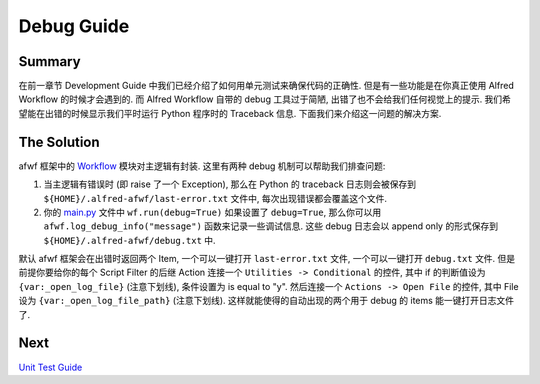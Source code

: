 Debug Guide
==============================================================================


Summary
------------------------------------------------------------------------------
在前一章节 Development Guide 中我们已经介绍了如何用单元测试来确保代码的正确性. 但是有一些功能是在你真正使用 Alfred Workflow 的时候才会遇到的. 而 Alfred Workflow 自带的 debug 工具过于简陋, 出错了也不会给我们任何视觉上的提示. 我们希望能在出错的时候显示我们平时运行 Python 程序时的 Traceback 信息. 下面我们来介绍这一问题的解决方案.


The Solution
------------------------------------------------------------------------------
afwf 框架中的 `Workflow <https://github.com/{{ cookiecutter.github_username }}/afwf-project/blob/main/afwf/workflow.py>`_ 模块对主逻辑有封装. 这里有两种 debug 机制可以帮助我们排查问题:

1. 当主逻辑有错误时 (即 raise 了一个 Exception), 那么在 Python 的 traceback 日志则会被保存到 ``${HOME}/.alfred-afwf/last-error.txt`` 文件中, 每次出现错误都会覆盖这个文件.
2. 你的 `main.py <https://github.com/{{ cookiecutter.github_username }}/afwf-project/blob/main/main.py>`_ 文件中 ``wf.run(debug=True)`` 如果设置了 ``debug=True``, 那么你可以用 ``afwf.log_debug_info("message")`` 函数来记录一些调试信息. 这些 debug 日志会以 append only 的形式保存到 ``${HOME}/.alfred-afwf/debug.txt`` 中.

默认 afwf 框架会在出错时返回两个 Item, 一个可以一键打开 ``last-error.txt`` 文件, 一个可以一键打开 ``debug.txt`` 文件. 但是前提你要给你的每个 Script Filter 的后继 Action 连接一个 ``Utilities -> Conditional`` 的控件, 其中 if 的判断值设为 ``{var:_open_log_file}`` (注意下划线), 条件设置为 is equal to "y". 然后连接一个 ``Actions -> Open File`` 的控件, 其中 File 设为 ``{var:_open_log_file_path}`` (注意下划线). 这样就能使得的自动出现的两个用于 debug 的 items 能一键打开日志文件了.


Next
------------------------------------------------------------------------------
`Unit Test Guide <./05-Unit-Test-Guide.rst>`_